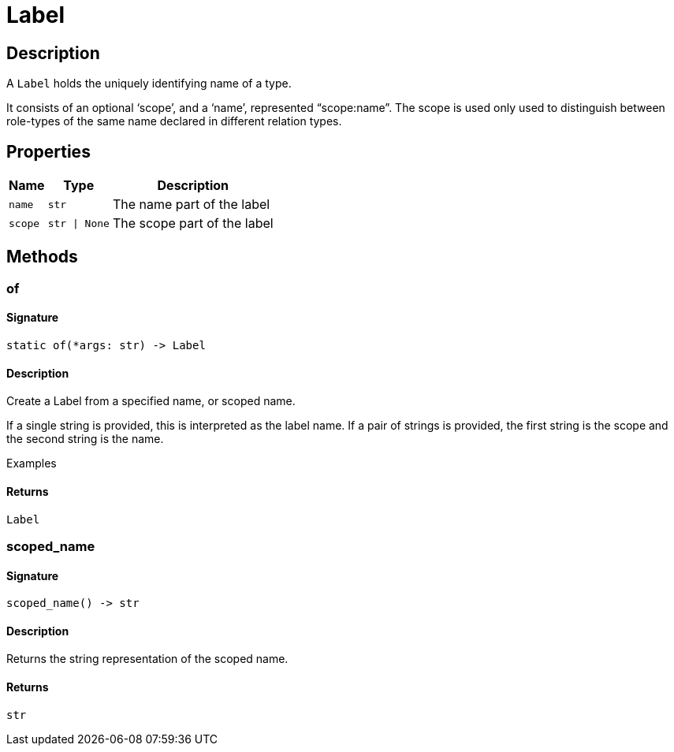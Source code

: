[#_Label]
= Label

== Description

A ``Label`` holds the uniquely identifying name of a type.

It consists of an optional ‘scope’, and a ‘name’, represented “scope:name”. The scope is used only used to distinguish between role-types of the same name declared in different relation types.

== Properties

// tag::properties[]
[cols="~,~,~"]
[options="header"]
|===
|Name |Type |Description
a| `name` a| `str` a| The name part of the label
a| `scope` a| `str \| None` a| The scope part of the label
|===
// end::properties[]

== Methods

// tag::methods[]
[#_of]
=== of

==== Signature

[source,python]
----
static of(*args: str) -> Label
----

==== Description

Create a Label from a specified name, or scoped name.

If a single string is provided, this is interpreted as the label name. If a pair of strings is provided, the first string is the scope and the second string is the name.

Examples

==== Returns

`Label`

[#_scoped_name]
=== scoped_name

==== Signature

[source,python]
----
scoped_name() -> str
----

==== Description

Returns the string representation of the scoped name.

==== Returns

`str`

// end::methods[]
